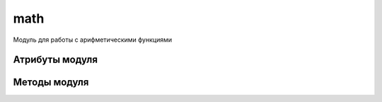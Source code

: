 .. py:module:: math

math
====

Модуль для работы с арифметическими функциями 

Атрибуты модуля
---------------

.. py:attribute:: pi
    
    Возвращает значение  `pi`
    
    >>> math.pi
    >>> 3.141592653589793


.. py:attribute:: e

    Возвращает число `e`

    >>> math.e
    2.718281828459045

Методы модуля
-------------

.. py:method:: acos(x) 
    
    Возвращает арккосинус угла в радианах, заданного градуса


.. py:method:: acosh(x) 
    
    Возвращает гиперболический арккосинус числа Х 


.. py:method:: asin(x) 

    Возвращает арксинус угла в радианах, заданного градуса


.. py:method:: asinh(x) 

    Возвращает гиперболический арксинус числа Х 


.. py:method:: atan(x) 
    
    Возвращает арктангенс угла в радианах, заданного градуса


.. py:method:: atan2(x, y) 
    
    Возвращает арктангенс выражения (x/y). Эквивалентно atan(x/y). Аргумент y может быть равен нулю - в этом случае возвращается pi/2. 


.. py:method:: atanh(x) 
    
    Возвращает гиперболический арктангенс числа Х 


.. py:method:: ceil() 

    Возвращает округленно до наибольшего целого значения числа.
    
    >>> math.ceil(3.14)
    4


.. py:method:: copysign(x, y) 

    Возвращает х с тем же знаком что и у.


.. py:method:: cos(x) 

    Возвращает косинус числа, заданного в радианах


.. py:method:: cosh(x) 

    Возвращает гиперболический косинус числа


.. py:method:: degrees(x) 

    Преобразует радианы в значение угла


.. py:method:: radians(x) 

    Преобразует значение в радианы


.. py:method:: exp(x) 

    Возвращает e ** x


.. py:method:: fabs(x) 
    
    Возвращает абсолютное значение числа x 


.. py:method:: factorial(x) 
    
    Возвращает факториал числа x 


.. py:method:: floor() 
    
    Возвращает округленное до наименьшего целого значение числа
    
    >>> math.floor(3.14)
    3


.. py:method:: fmod(x, y) 
    
    Возвращает остаток от деления x на y и эквивалентно x%y 


.. py:method:: frexp(x) 
    
    Возвращает пару чисел в виде кортежа (m, e), где m - мантисса (вещественное число), а e - экспоненциальная часть (целое число). Для чисел m и e всегда выполняется условие x=m*2**e. Если аргумент x равен нулю, возвращает (0.0, 0). В противном случае всегда выполняется 0.5<=abs<1 


.. py:method:: fsum(iter) 
    
    Возвращает сумму значений с плавающей точкой в итерируемой последовательности.


.. py:method:: hypot(x, y) 

    Возвращает длину гипотенузы прямоугольника со сторонами длиной x и y и эквивалентно sqrt(x*x+y*y) 


.. py:method:: isin(x) 

    Возвращает True, если значение бесконечность


.. py:method:: isnan(x) 

    Возвращает True, если значение NaN


.. py:method:: ldexp(m, e) 
    
    Функция обратная .. py:method:: 'frexp' и возвращает m*(2**e) 


.. py:method:: log(x [, base]) 
    
    Возвращает натуральный логарифм числа x


.. py:method:: log10(x) 
    
    Возвращает десятичный логарифм числа x 


.. py:method:: log1p(x) 
    
    Возвращает натуральный логарифм выражения x + 1


.. py:method:: modf(x) 
    
    Возвращает дробную и целую части числа x в виде кортежа. Оба значения имеют тот же знак, что и число x.


.. py:method:: pow(x, y) 
    
   Возвращает x ** y


.. py:method:: sin(x) 

    Возвращает синус угла, заданного в радианах


.. py:method:: sinh(x) 

    Возвращает гиперболический синус числа x 


.. py:method:: sqrt() 
    
    Возвращает корень из числа.

    >>> math.sqrt(9)
    3.0


.. py:method:: tan(x) 
    
    Возвращает тангенс угла, заданного в радианах


.. py:method:: tanh(x) 
    
    Возвращает гиперболический тангенс числа x.


.. py:method:: trunc(x)

    Усекает дробную часть числа.